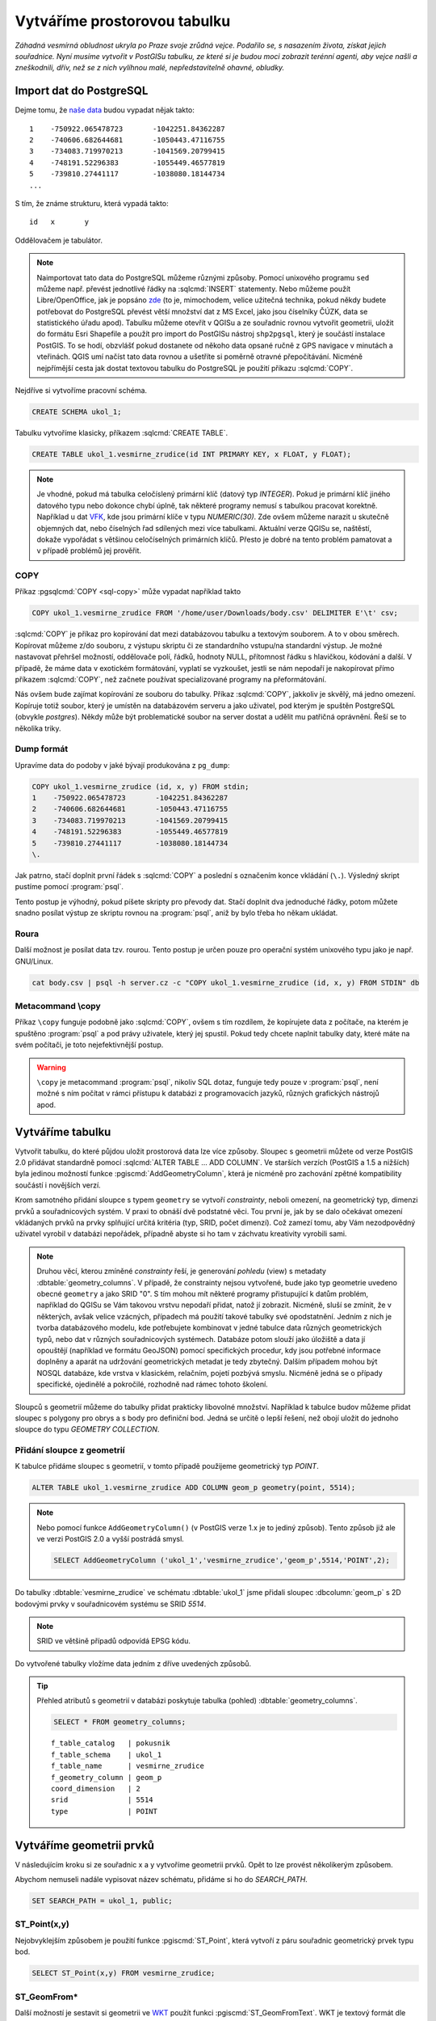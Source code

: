 ===============================
 Vytváříme prostorovou tabulku
===============================

*Záhadná vesmírná obludnost ukryla po Praze svoje zrůdná
vejce. Podařilo se, s nasazením života, získat jejich
souřadnice. Nyní musíme vytvořit v PostGISu tabulku, ze které si je
budou moci zobrazit terénní agenti, aby vejce našli a zneškodnili,
dřív, než se z nich vylíhnou malé, nepředstavitelně ohavné, obludky.*

Import dat do PostgreSQL
========================

Dejme tomu, že `naše data
<http://training.gismentors.eu/geodata/postgis/body.csv>`_ budou
vypadat nějak takto:

::

   1	-750922.065478723	-1042251.84362287
   2	-740606.682644681	-1050443.47116755
   3	-734083.719970213	-1041569.20799415
   4	-748191.52296383	-1055449.46577819
   5	-739810.27441117	-1038080.18144734
   ...

S tím, že známe strukturu, která vypadá takto:

::

   id	x	y

Oddělovačem je tabulátor.

.. note::
   
   Naimportovat tato data do PostgreSQL můžeme různými způsoby. Pomocí
   unixového programu ``sed`` můžeme např. převést jednotlivé řádky na
   :sqlcmd:`INSERT` statementy. Nebo můžeme použít Libre/OpenOffice,
   jak je popsáno `zde
   <http://grasswiki.osgeo.org/wiki/Openoffice.org_with_SQL_Databases#Converting_Excel.2C_CSV.2C_..._to_PostgreSQL.2FMySQL.2F..._via_OO-Base>`_
   (to je, mimochodem, velice užitečná technika, pokud někdy budete
   potřebovat do PostgreSQL převést větší množství dat z MS Excel,
   jako jsou číselníky ČÚZK, data se statistického úřadu
   apod). Tabulku můžeme otevřít v QGISu a ze souřadnic rovnou
   vytvořit geometrii, uložit do formátu Esri Shapefile a použít pro
   import do PostGISu nástroj ``shp2pgsql``, který je součástí
   instalace PostGIS. To se hodí, obzvlášť pokud dostanete od někoho
   data opsané ručně z GPS navigace v minutách a vteřinách. QGIS umí
   načíst tato data rovnou a ušetříte si poměrně otravné
   přepočítávání. Nicméně nejpřímější cesta jak dostat textovou
   tabulku do PostgreSQL je použití příkazu :sqlcmd:`COPY`.

Nejdříve si vytvoříme pracovní schéma.

.. code-block:: sql

   CREATE SCHEMA ukol_1;

Tabulku vytvoříme klasicky, příkazem :sqlcmd:`CREATE TABLE`.

.. code-block:: sql

   CREATE TABLE ukol_1.vesmirne_zrudice(id INT PRIMARY KEY, x FLOAT, y FLOAT);

.. note:: Je vhodné, pokud má tabulka celočíslený primární klíč 
   (datový typ *INTEGER*). Pokud je primární klíč jiného datového typu
   nebo dokonce chybí úplně, tak některé programy nemusí s tabulkou
   pracovat korektně.  Například u dat `VFK
   <http://freegis.fsv.cvut.cz/gwiki/VFK>`_, kde jsou primární klíče v
   typu *NUMERIC(30)*. Zde ovšem můžeme narazit u skutečně objemných
   dat, nebo číselných řad sdílených mezi více tabulkami. Aktuální
   verze QGISu se, naštěstí, dokaže vypořádat s většinou celočíselných
   primárních klíčů. Přesto je dobré na tento problém pamatovat a v
   případě problémů jej prověřit.
   
COPY
----

Příkaz :pgsqlcmd:`COPY <sql-copy>` může vypadat například takto

.. code-block:: sql
                
   COPY ukol_1.vesmirne_zrudice FROM '/home/user/Downloads/body.csv' DELIMITER E'\t' csv;


:sqlcmd:`COPY` je příkaz pro kopírování dat mezi databázovou tabulku a
textovým souborem. A to v obou směrech. Kopírovat můžeme z/do
souboru, z výstupu skriptu či ze standardního vstupu/na
standardní výstup. Je možné nastavovat přehršel možností,
oddělovače polí, řádků, hodnoty NULL, přítomnost řádku s
hlavičkou, kódování a další. V případě, že máme data v
exotickém formátování, vyplatí se vyzkoušet, jestli se nám
nepodaří je nakopírovat přímo příkazem :sqlcmd:`COPY`, než
začnete používat specializované programy na přeformátování.

.. notecmd:: Příklad využití :sqlcmd:`COPY` pro přenos dat mezi dvěma databázovými servery

   .. code-block:: bash

      psql -h prvni_server.cz -c "COPY a TO STDOUT" db3 | \
      psql -h druhy_server.cz -c "COPY b (a, b, c) FROM STDIN" db2

.. noteadvanced:: Od verze 9.4 umí PostgreSQL jednu velice šikovnou
                  věc a to *COPY FROM PROGRAM*, pomocí kterého
                  nekopírujete ze souboru, ale ze spuštěného
                  skriptu. Velice praktické například při pravidelném
                  skenování stránek s nějakými uspořádanými daty
                  (`příklad použití
                  <http://www.cybertec.at/importing-stock-market-data-into-postgresql/>`_). Je
                  však třeba vzít v potaz, že skript je spouštěn pod
                  uživatelem, pod kterým běží databázový server a je
                  nutné, aby tomu odpovídalo nastavení práv.

                  .. code-block:: bash

                     \copy ukol_1.vesmirne_zrudice (id, x, y)
                     FROM program 'wget -qO- http://training.gismentors.eu/geodata/postgis/body.csv'

Nás ovšem bude zajímat kopírování ze souboru do tabulky. Příkaz
:sqlcmd:`COPY`, jakkoliv je skvělý, má jedno omezení. Kopíruje totiž
soubor, který je umístěn na databázovém serveru a jako uživatel, pod
kterým je spuštěn PostgreSQL (obvykle `postgres`). Někdy může být
problematické soubor na server dostat a udělit mu patřičná
oprávnění. Řeší se to několika triky.

Dump formát
-----------

Upravíme data do podoby v jaké bývají produkována z ``pg_dump``:

.. code-block:: sql

   COPY ukol_1.vesmirne_zrudice (id, x, y) FROM stdin;
   1	-750922.065478723	-1042251.84362287
   2	-740606.682644681	-1050443.47116755
   3	-734083.719970213	-1041569.20799415
   4	-748191.52296383	-1055449.46577819
   5	-739810.27441117	-1038080.18144734
   \.

Jak patrno, stačí doplnit první řádek s :sqlcmd:`COPY` a poslední s
označením konce vkládání (``\.``). Výsledný skript pustíme pomocí
:program:`psql`.

Tento postup je výhodný, pokud píšete skripty pro převody dat. Stačí
doplnit dva jednoduché řádky, potom můžete snadno posílat výstup ze
skriptu rovnou na :program:`psql`, aniž by bylo třeba ho někam
ukládat.

Roura
-----

Další možnost je posílat data tzv. rourou. Tento postup je určen pouze
pro operační systém unixového typu jako je např. GNU/Linux.

.. code-block:: bash
                
   cat body.csv | psql -h server.cz -c "COPY ukol_1.vesmirne_zrudice (id, x, y) FROM STDIN" db

Metacommand \\copy
------------------

Příkaz ``\copy`` funguje podobně jako :sqlcmd:`COPY`, ovšem s tím
rozdílem, že kopírujete data z počítače, na kterém je spuštěno
:program:`psql` a pod právy uživatele, který jej spustil. Pokud tedy
chcete naplnit tabulky daty, které máte na svém počítači, je toto
nejefektivnější postup.

.. warning:: ``\copy`` je metacommand :program:`psql`, nikoliv SQL
             dotaz, funguje tedy pouze v :program:`psql`, není možné s
             ním počítat v rámci přístupu k databázi z programovacích
             jazyků, různých grafických nástrojů apod.

Vytváříme tabulku
=================

Vytvořit tabulku, do které půjdou uložit prostorová data lze více
způsoby. Sloupec s geometrii můžete od verze PostGIS 2.0 přidávat
standardně pomocí :sqlcmd:`ALTER TABLE ... ADD COLUMN`. Ve starších
verzích (PostGIS a 1.5 a nižších) byla jedinou možností funkce
:pgiscmd:`AddGeometryColumn`, která je nicméně pro zachování zpětné
kompatibility součástí i novějších verzí.

Krom samotného přidání sloupce s typem ``geometry`` se vytvoří
*constrainty*, neboli omezení, na geometrický typ, dimenzi prvků a
souřadnicových systém. V praxi to obnáší dvě podstatné věci. Tou první
je, jak by se dalo očekávat omezení vkládaných prvků na prvky
splňující určitá kritéria (typ, SRID, počet dimenzí). Což zamezí tomu,
aby Vám nezodpovědný uživatel vyrobil v databázi nepořádek, případně
abyste si ho tam v záchvatu kreativity vyrobili sami.

.. note::
   
   Druhou věcí, kterou zmíněné *constrainty* řeší, je generování
   *pohledu* (view) s metadaty :dbtable:`geometry_columns`. V případě,
   že constrainty nejsou vytvořené, bude jako typ geometrie uvedeno
   obecné ``geometry`` a jako SRID "0". S tím mohou mít některé
   programy přistupující k datům problém, například do QGISu se Vám
   takovou vrstvu nepodaří přidat, natož jí zobrazit. Nicméně, sluší
   se zmínit, že v některých, avšak velice vzácných, případech má
   použití takové tabulky své opodstatnění. Jedním z nich je tvorba
   databázového modelu, kde potřebujete kombinovat v jedné tabulce
   data různých geometrických typů, nebo dat v různých souřadnicových
   systémech. Databáze potom slouží jako úložiště a data jí opouštějí
   (například ve formátu GeoJSON) pomocí specifických procedur, kdy
   jsou potřebné informace doplněny a aparát na udržování
   geometrických metadat je tedy zbytečný. Dalším případem mohou být
   NOSQL databáze, kde vrstva v klasickém, relačním, pojetí pozbývá
   smyslu. Nicméně jedná se o případy specifické, ojedinělé a
   pokročilé, rozhodně nad rámec tohoto školení.

.. noteadvanced:: Ve verzích PostGIS nižších než 2.0 nebyl
                  :dbtable:`geometry_columns` definován jako pohled,
                  ale jako regulérní tabulka. Při přidání pohledů na
                  data nebo při ruční registraci nových tabulek či
                  sloupců s prostorovými daty bylo třeba do ní záznamy
                  přidávat manuálně. To v aktuálních verzích PostGISu
                  odpadá.

Sloupců s geometrií můžeme do tabulky přidat prakticky libovolné
množství. Například k tabulce budov můžeme přidat sloupec s polygony
pro obrys a s body pro definiční bod. Jedná se určitě o lepší řešení,
než obojí uložit do jednoho sloupce do typu *GEOMETRY COLLECTION*.

Přidání sloupce z geometrií
---------------------------

K tabulce přidáme sloupec s geometrií, v tomto případě použijeme
geometrický typ *POINT*.

.. code-block:: sql

   ALTER TABLE ukol_1.vesmirne_zrudice ADD COLUMN geom_p geometry(point, 5514);
                
.. note:: Nebo pomocí funkce ``AddGeometryColumn()`` (v PostGIS verze
   1.x je to jediný způsob). Tento způsob již ale ve verzi
   PostGIS 2.0 a vyšší postrádá smysl.
                          
   .. code-block:: sql
                   
      SELECT AddGeometryColumn ('ukol_1','vesmirne_zrudice','geom_p',5514,'POINT',2); 

Do tabulky :dbtable:`vesmirne_zrudice` ve schématu :dbtable:`ukol_1`
jsme přidali sloupec :dbcolumn:`geom_p` s 2D bodovými prvky v
souřadnicovém systému se SRID *5514*.

.. note:: SRID ve většině případů odpovídá EPSG kódu.

Do vytvořené tabulky vložíme data jedním z dříve uvedených způsobů.

.. tip:: Přehled atributů s geometrií v databázi poskytuje tabulka
   (pohled) :dbtable:`geometry_columns`.

   .. code-block:: sql

      SELECT * FROM geometry_columns;

   ::

      f_table_catalog   | pokusnik
      f_table_schema    | ukol_1
      f_table_name      | vesmirne_zrudice
      f_geometry_column | geom_p
      coord_dimension   | 2
      srid              | 5514
      type              | POINT

Vytváříme geometrii prvků
=========================

V následujícím kroku si ze souřadnic x a y vytvoříme geometrii
prvků. Opět to lze provést několikerým způsobem.

Abychom nemuseli nadále vypisovat název schématu, přidáme si ho do
*SEARCH_PATH*.

.. code-block:: sql

   SET SEARCH_PATH = ukol_1, public;

ST_Point(x,y)
-------------

Nejobvyklejším způsobem je použití funkce :pgiscmd:`ST_Point`, která
vytvoří z páru souřadnic geometrický prvek typu bod.

.. code-block:: sql

   SELECT ST_Point(x,y) FROM vesmirne_zrudice;

ST_GeomFrom*
------------

Další možností je sestavit si geometrii ve `WKT
<http://en.wikipedia.org/wiki/Well-known_text>`_ použít funkci
:pgiscmd:`ST_GeomFromText`. WKT je textový formát dle `standardu OGC
<http://www.opengeospatial.org/standards>`_ pro zápis vektorové
geometrie.

.. note:: Podobným způsobem můžeme využít také binární zápis geometrie
          *WKB*, a funkci :pgiscmd:`ST_GeomFromWKB`, což se může hodit
          například při migraci dat pomocí knihovny `GDAL
          <http://gdal.org>`_. Stejně se může hodit
          :pgiscmd:`ST_GeomFromGML`, případně
          :pgiscmd:`ST_GeomFromGeoJSON` atd. Další možnosti nabízí
          :pgiscmd:`ST_GeomFromEWKT` a
          :pgiscmd:`ST_GeomFromEWKB`. EWKT a EWKB je rozšíření OGC
          WKT/WKB o třetí rozměr a zápis souřadnicového systému. Je
          také třeba upozornit na fakt, že funkce ST_GeomFromGML
          neumí, na rozdíl například od knihovny GDAL všechny typy
          prvků, které se mohou v GML vyskytnout. Problematický je
          například kruh a také některé typy oblouků.

Geometrický prvek vytvoříme tedy například takto.

.. code-block:: sql

   SELECT ST_GeomFromText('POINT('||x::text||' '||y::text||')') FROM vesmirne_zrudice;

Nebo také:

.. code-block:: sql

   SELECT ST_GeomFromWKB('\x01010000005c6d862194ea26c13a56efaf97ce2fc1');

.. tip:: Elegantnějším a nepochybně přehlednějším způsobem zápisu, než je
   spojování řetězců je využití funkce `format
   <https://www.postgresql.org/docs/current/static/functions-string.html#FUNCTIONS-STRING-FORMAT>`_.

   .. code-block:: sql

      SELECT format(
         'POINT(%s %s)'
         , x
         , y
      )::geometry
      FROM vesmirne_zrudice;

ST_AsText
---------

PostGIS si také umí inteligentně převádět řetězce na geometrii pomocí
funkce :pgiscmd:`ST_AsText`. Můžeme tedy využít jednoduchý cast, který
bude fungovat z WKB, WKT, EWKT a EWKB.

.. code-block:: sql

   SELECT ST_AsText('01010000005c6d862194ea26c13a56efaf97ce2fc1'::geometry);

Případně:

.. code-block:: sql

   SELECT ('POINT('||x::text||' '||y::text||')')::geometry FROM vesmirne_zrudice;

Přidáváme geometrii do tabulky
==============================

UPDATE
------

Geometrii můžeme tvořit různě, u průběžně aktualizované tabulky si
můžeme například vytvořit :ref:`trigger <geometrie-trigger>`, který
nám už při importu souřadnic geometrii sestaví. Pro jednorázový import
je ovšem nejsnazší aktualizovat geometrii pomocí :sqlcmd:`UPDATE`.

.. code-block:: sql

   UPDATE vesmirne_zrudice SET geom_p = ST_POINT(x,y);

A vida, nedaří se to.

.. code-block:: sql

   ERROR:  Geometry SRID (0) does not match column SRID (5514)

Důvod je zjevný. Naše geometrie nemá požadovaný souřadnicový
systém. PostGIS totiž ukládá geometrii včetně *SRID* a to musí, při
vkládání korespondovat s omezeními. Pokud není SRID nastaveno, je jako
defaultní považováno SRID=0.

SRID nastavíme funkcí :pgiscmd:`ST_SetSRID`.

.. tip:: Srovnejte výstupy z následujících dotazů.

   .. code-block:: sql

      SELECT 'POINT(0 0)'::geometry;
      SELECT ST_SetSRID('POINT(0 0)'::geometry, 5514);

Pokud tedy použijeme funkci :pgiscmd:`ST_SetSRID` v :sqlcmd:`UPDATE`,
bude již dotaz pracovat dle očekávání.

.. code-block:: sql
                
   UPDATE vesmirne_zrudice SET geom_p = ST_SETSRID(ST_POINT(x,y), 5514);

.. noteadvanced:: Zde se opět nabízí využití této funkce v triggeru při importu obsáhlejších datasetů.
                     
Geometrii lze přiřadit i dalšími již zmíněnými postupy.
          
Funkce :pgiscmd:`ST_GeomFromText` umožňuje použít SRID jako druhý argument.

.. code-block:: sql

   UPDATE vesmirne_zrudice SET geom_p = ST_GeomFromText('POINT('||x::text||' '||y::text||')', 5514);

V rámci *CAST* si můžeme snadno vypomoci pomocí `EWKT
<http://postgis.net/docs/using_postgis_dbmanagement.html#EWKB_EWKT>`_
.

.. code-block:: sql

   SELECT ('SRID=5514;POINT('||x::text||' '||y::text||')')::geometry FROM vesmirne_zrudice;

Při migraci do položky s geometrií se CAST provede automaticky.

.. code-block:: sql
                
   UPDATE vesmirne_zrudice SET geom_p = 'SRID=5514;POINT('||x::text||' '||y::text||')';

.. tip:: Zkuste si přidat data do sloupce s geometrií všemi výše
         uvedenými způsoby.

.. tip:: Zobrazte si tabulku ve svém oblíbeném GIS desktopu.


.. figure:: ../images/fig_001.png
    :align: center

    Jako podklad jsou použité pražské ulice.

.. _geometrie-trigger:


Trigger
-------

S pomocí jednoduchého triggeru si můžeme usnadnit podstatně usnadnit
život. Pokud budeme pravidelně vkládat data do tabulky zbavíme se
nutnosti spouštět další dotazy a data budou převedena automaticky.

.. code-block:: sql

   CREATE OR REPLACE FUNCTION geom_z_xy() RETURNS trigger
       LANGUAGE plpgsql SECURITY DEFINER
       AS $BODY$ 
   BEGIN
      NEW.geom_p := 'SRID=5514;POINT('||NEW.x::text||' '||NEW.y::text||')';
      RETURN NEW;
   END;
   $BODY$;

   CREATE TRIGGER geom_z_xy 
   BEFORE INSERT OR UPDATE ON vesmirne_zrudice
   FOR EACH ROW EXECUTE PROCEDURE geom_z_xy();

   TRUNCATE vesmirne_zrudice;

   \copy vesmirne_zrudice (id, x, y) FROM jelen_dta/gismentors/postgis/data/body.csv

   SELECT *, ST_AsText(geom_p), ST_SRID(geom_p) FROM vesmirne_zrudice;


Prostorové indexy
=================

Pro efektivní práci s prostorovými daty je nezbytné tato data
indexovat (pakliže se bavíme o objemu dat od tisícovek záznamů
výše). Obvykle používáme GIST index, ale můžeme využít i jiné.
GIST, SP-GIST a BRIN jsou všechny indexové metody využívané v PostgreSQL
pro efektivní vyhledávání dat v databázi.

.. code-block:: sql

   CREATE INDEX vesmirne_zrudice_geom_p_geom_idx ON vesmirne_zrudice USING gist (geom_p);

.. tip:: Při definování indexu můžete vynechat jeho název. V tomto
   případě si jej PostgreSQL doplní sám.

   .. code-block:: sql

      CREATE INDEX ON vesmirne_zrudice USING gist (geom_p);

.. note:: Zda je tabulka indexovaná (a další podrobnosti o tabulce)
   zjistíme v :program:`psql` pomocí metacomandu ``\d+``:

   .. code-block:: sql

      SELECT pg_get_indexdef('vesmirne_zrudice_geom_p_geom_idx'::regclass);

GIST
----

GIST (Generalized Search Tree) je indexová metoda pro libovolné datové typy.
GIST je velmi flexibilní a může být použit pro indexování různých datových typů včetně textových řetězců,
množin a různých geometrických objektů.

SP-GIST
-------

SP-GIST (Space-Partitioned Generalized Search Tree) je obecná metoda pro vytváření indexů pro libovolné datové typy.
Jedná se o rozšíření GIST, který pracuje s prostorovými daty. Tento index je výhodný v případě, že jsou data
nerovnoměrně distribuována v prostoru resp. vytváří shluky dat.

BRIN
____

BRIN (Block Range INdex) je indexová metoda, která se zaměřuje na efektivitu při práci s velkými tabulkami.
BRIN využívá blokovou orientaci, kde v každém bloku je uchováván minimální a maximální hodnota indexovaného sloupce.
To umožňuje rychlé vyhledávání výsledků v rozsahu hodnot bloku a přiřazení bloku k dotazu,
který omezuje výsledky na menší část tabulky. BRIN index je vhodný pro rozsáhlá a uspořádaná data,
kde existuje jasný vztah mezi jednotlivými hodnotami.

Rozdíl mezi těmito metodami spočívá v tom, jaký typ dat se indexuje a jakým způsobem se index vytváří.
Každá metoda má své výhody a nevýhody a vhodnost použití závisí na konkrétní situaci a datových typech, které se indexují.

Dále uvedené časy jsou velmi orientační na neoptimalizovaném PostgreSQL na HW konfiguraci:
8 CPU Intel(R) Core(TM) i7-6700 CPU @ 3.40GHz, 32 GB RAM.

Rychlost zápisu
---------------

.. code-block:: sql

   create table points_idx_test(id int, note text, geom geometry)
   with (autovacuum_enabled=off,toast.autovacuum_enabled=off);
   create index idx_points_idx_test on points_idx_test using gist (geom);
   insert into points_idx_test
   select id, md5(random()::text), ST_SetSRID(ST_Point(180-random()*360, 90-random()*180),4326)
   from generate_series(1,10000000) t(id);

Čas: 3m 9s

.. code-block:: sql

   drop table points_idx_test;
   create table points_idx_test(id int, note text, geom geometry)
   with (autovacuum_enabled=off,toast.autovacuum_enabled=off);
   create index idx_points_idx_test on points_idx_test using brin (geom) with (pages_per_range =1);
   insert into points_idx_test
   select id, md5(random()::text), ST_SetSRID(ST_Point(180-random()*360, 90-random()*180),4326)
   from generate_series(1,10000000) t(id);

Čas: 16s

.. code-block:: sql

   drop table points_idx_test;
   create table points_idx_test(id int, note text, geom geometry)
   with (autovacuum_enabled=off,toast.autovacuum_enabled=off);
   create index idx_points_idx_test on points_idx_test using spgist (geom);
   insert into points_idx_test
   select id, md5(random()::text), ST_SetSRID(ST_Point(180-random()*360, 90-random()*180),4326)
   from generate_series(1,10000000) t(id);

Čas: 2m 11s

Rychlost vytvoření
------------------
Použijeme stejnou tabulku s 10 mil. bodů

.. code-block:: sql

  drop index idx_points_idx_test;
  create index idx_points_idx_test on points_idx_test using gist (geom);

Čas: 2m 9s

.. code-block:: sql

  drop index idx_points_idx_test;
  create index idx_points_idx_test on points_idx_test using brin (geom)
  with (pages_per_range =1);

Čas: 3s

.. code-block:: sql

  drop index idx_points_idx_test;
  create index idx_points_idx_test on points_idx_test using spgist (geom);

Čas: 1m 28s

Velikost indexu
---------------
.. code-block:: psql

  \di+ idx_points_idx_test

GIST: 521 MB

BRIN: 3.5 MB

SP-GIST: 443 MB

Výběr bodů v polygonu
---------------------
.. code-block:: sql

  explain (analyze,verbose,timing,costs,buffers)
  select * from points_idx_test
  where
  st_within (geom,
  ST_SetSRID(ST_GeomFromText('POLYGON ((0 0, 15 0, 7.5 10, 0 0))'),4326));


GIST: 115 ms

BRIN: 830 ms

SP-GIST: 142 ms

NOINDEX: 830 ms

Z výsledků je vidět, že BRIN nebyl použit vůbec.
V případě SP-GIST indexu je dotaz poněkud pomalejší než u indexu GIST,
protože data jsou distribuována rovnoměrně v rámci celého světa. V následujícím příkladu si ukážeme,
jak se index SPGIST chová u jinak distribuovaných dat.

Jiná distribuce bodů pro GIST a SPGIST
--------------------------------------
.. code-block:: sql

  drop table points_idx_test;
  create table points_idx_test(id int, note text, geom geometry)
  with (autovacuum_enabled=off,toast.autovacuum_enabled=off);

  insert into points_idx_test
  select id, md5(random()::text), ST_SetSRID(ST_Point(180-random()*90, 90-random()*180),4326)
  from generate_series(1,5000000) t(id);

  insert into points_idx_test
  select id, md5(random()::text), ST_SetSRID(ST_Point(-180+random()*90, 90-random()*180),4326)
  from generate_series(1,5000000) t(id);

GIST: 152 ms

SP-GIS: 74 ms

Zde je vidět, jak SP-GIST index funguje. Pokud máme data rozmístěna do oblastí, které je možno separovat
pomocí obdélníků, pak je dotaz výrazně rychlejší.

Využití indexu BRIN pro časoprostorová data
-------------------------------------------

Pakliže máme časoprostorová data, např. získáváme informace o pohybu flotily aut, pak pro nás může být zajímavé
využít kombinaci indexu BRIN a GIST (případně SP-GIST).

Časovou značku indexujeme pomocí indexu BRIN a prostorovu pomocí GIST (SP-GIST).

.. code-block:: sql

  create table points_time_idx_test(id int, dt timestamp, geom geometry)
  with (autovacuum_enabled=off,toast.autovacuum_enabled=off);

  with dts as (SELECT dd as dt
  FROM generate_series
        ( '2023-02-01'::timestamp
        , '2023-02-07'::timestamp
        , '1 second'::interval) dd)
  insert into points_time_idx_test select id, dts.dt,
  ST_SetSRID(ST_Point(-180+random()*90, 90-random()*180),4326) geom
   from generate_series(1,100) t(id), dts order by dt;

  create index on points_time_idx_test using GIST(geom);
  create index on points_time_idx_test using BRIN(dt) with (pages_per_range =1);

  analyze points_time_idx_test;

  explain (analyze,verbose,timing,costs,buffers)
    select * from points_time_idx_test
    where
    st_within (geom,
    ST_SetSRID(ST_GeomFromText('POLYGON ((0 0, 15 0, 7.5 10, 0 0))'),4326))
    and dt between '2023-02-01 01:00:00' and '2023-02-01 02:00:00';

NOINDEX: 1380 ms

BRIN: 164 ms

GIST a BRIN: 7 ms

Pokud tedy potřebujeme pracovat s malým indexem a rychle zapisovat do databáze
velké množství dat a víme, že dotazy budou primárně na časovou složku, můžeme použít pouze index BRIN.
Pokud budou dotazy vždy vracet jen tisíce záznamů před prostorovou filtrací, můžeme prostorový index vynechat.

Pokud však množství zapisovaných dat nebude extrémní, což v našem případě neplatí,
jedná se o stovku řádků každou sekundu. V tomto případě zápis i s existencí indexu GIST trvá cca 20 ms,
což je bez problémů.

Pokud by se však jednalo o 30 tis. záznamů každou sekundu, pak už nám doba zápisu přesáhne 1 s.
V případě, že tabulka nebude obsahovat index GIST, ale pouze index BRIN dobaz bude výrazně nižší
v mém případě 80 ms i při zápisu 30 tis záznamů.

Zdroje
------
https://www.alibabacloud.com/blog/postgresql-best-practices-selection-and-optimization-of-postgis-spatial-indexes-gist-brin-and-r-tree_597034
https://www.crunchydata.com/blog/the-many-spatial-indexes-of-postgis
https://pgsessions.com/assets/archives/gbroccolo_jrouhaud_pgsession_brin4postgis.pdf
https://www.crunchydata.com/blog/postgres-indexing-when-does-brin-win
